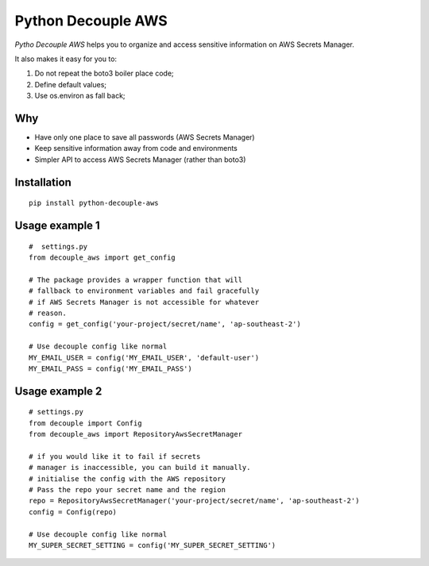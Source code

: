 Python Decouple AWS
===================

.. image:: https://img.shields.io/pypi/v/python-decouple-aws.svg
    :target: https://pypi.python.org/pypi/python-decouple-aws/
    :alt: Latest PyPI version


*Pytho Decouple AWS* helps you to organize and access sensitive information on AWS Secrets Manager.

It also makes it easy for you to:

#. Do not repeat the boto3 boiler place code;
#. Define default values;
#. Use os.environ as fall back;


Why
------------

- Have only one place to save all passwords (AWS Secrets Manager)
- Keep sensitive information away from code and environments
- Simpler API to access AWS Secrets Manager (rather than boto3)


Installation
------------
::

    pip install python-decouple-aws


Usage example 1
---------------
::

    #  settings.py
    from decouple_aws import get_config

    # The package provides a wrapper function that will
    # fallback to environment variables and fail gracefully
    # if AWS Secrets Manager is not accessible for whatever
    # reason.
    config = get_config('your-project/secret/name', 'ap-southeast-2')

    # Use decouple config like normal
    MY_EMAIL_USER = config('MY_EMAIL_USER', 'default-user')
    MY_EMAIL_PASS = config('MY_EMAIL_PASS')


Usage example 2
---------------
::

    # settings.py
    from decouple import Config
    from decouple_aws import RepositoryAwsSecretManager

    # if you would like it to fail if secrets
    # manager is inaccessible, you can build it manually.
    # initialise the config with the AWS repository
    # Pass the repo your secret name and the region
    repo = RepositoryAwsSecretManager('your-project/secret/name', 'ap-southeast-2')
    config = Config(repo)

    # Use decouple config like normal
    MY_SUPER_SECRET_SETTING = config('MY_SUPER_SECRET_SETTING')
